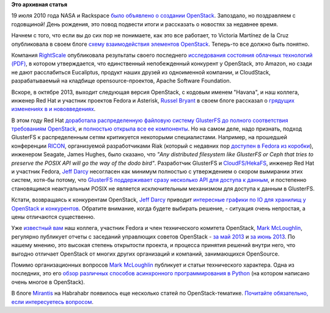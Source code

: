 .. title: Поздравляем OpenStack с третьей годовщиной!
.. slug: Поздравляем-openstack-с-третьей-годовщиной
.. date: 2013-07-25 11:50:29
.. tags: openstack, clouds, nasa, rackspace, amazon, eucaliptus, apache software foundation, gluster, ceph, riak, ricon, seagate, posix, python. mirantis
.. category: статистика
.. link:
.. description:
.. type: text
.. author: Peter Lemenkov

**Это архивная статья**

19 июля 2010 года NASA и Rackspace `было объявлено о создании OpenStack
<http://www.serverwatch.com/news/article.php/3893726/Rackspace-NASA-Partner-on-OpenStack-Cloud-Computing-Install.htm>`__.
Запоздало, но поздравляем с годовщиной! День рождения, это повод подвести итоги
и рассказать о новостях за недавнее время.

Начнем с того, что если вы до сих пор не понимаете, как это все работает, то
Victoria Martínez de la Cruz опубликовала в своем блоге `схему взаимодействия
элементов OpenStack
<http://vmartinezdelacruz.com/in-a-nutshell-how-openstack-works/>`__.
Теперь-то все должно быть понятно.

Компания `RightScale <http://www.rightscale.com/>`__ опубликовала результаты
своего последнего `исследования состояния облачных технологий (PDF)
<http://www.rightscale.com/pdf/rightscale-state-of-the-cloud-report-2013.pdf>`__,
в котором утверждается, что единственный непобежденный конкурент у OpenStack,
это Amazon, но сзади не дают расслабиться Eucaliptus, продукт наших друзей из
одноименной компании, и CloudStack, разрабатываемый на кладбище
opensource-проектов, Apache Software Foundation.

Вскоре, в октябре 2013, выходит следующая версия OpenStack, с кодовым
именем "Havana", и наш коллега, инженер Red Hat и участник проектов
Fedora и Asterisk, `Russel
Bryant <https://www.openhub.net/accounts/russellb>`__ в своем блоге
рассказал о `грядущих изменениях в и
нововведениях <http://russellbryantnet.wordpress.com/2013/05/13/openstack-compute-nova-roadmap-for-havana/>`__.

В этом году Red Hat `доработала распределенную файловую систему
GlusterFS до полного соответствия требованиям
OpenStack <http://www.redhat.com/about/news/archive/2013/4/gluster-is-openStack-ready>`__,
и `полностью открыла все ее
компоненты <http://www.opennet.ru/opennews/art.shtml?num=36865>`__. Но
на самом деле, надо признать, подход GlusterFS к распределенным сетям
критикуется некоторыми специалистами. Например, на прошедшей конференции
`RICON <http://ricon.io/>`__, организуемой разработчиками Riak (который
с недавних пор `доступен в Fedora из
коробки <http://fedoraproject.org/wiki/Features/Riak>`__), инженером
Seagate, James Hughes, было сказано, что *"Any distributed filesystem
like GlusterFS or Ceph that tries to preserve the POSIX API will go the
way of the dodo bird"*. Разработчик GlusterFS и
`CloudFS/HekaFS <https://fedoraproject.org/wiki/HekaFS>`__, инженер Red
Hat и участник Fedora, `Jeff
Darcy <https://fedoraproject.org/wiki/User:Jdarcy>`__ несогласен как
минимум полностью с утверждением о скором вымирании этих систем, хотя-бы
потому, что `GlusterFS поддерживает сразу несколько API для доступа к
данным <http://hekafs.org/index.php/2013/05/object-mania/>`__, и
постепенно становящимся неактуальным POSIX не является исключительным
механизмом для доступа к данным в GlusterFS.

Кстати, возвращаясь к конкурентам OpenStack, `Jeff Darcy
<https://fedoraproject.org/wiki/User:Jdarcy>`__ приводит `интересные графики по
IO для хранилищ у OpenStack и конкурентов
<http://hekafs.org/index.php/2013/05/performance-variation-in-the-cloud/>`__.
Обратите внимание, когда будете выбирать решение, - ситуация очень непростая, а
цены отличаются существенно.

Уже `известный вам </content/Новая-версия-openstack-folsom>`__ наш коллега,
участник Fedora и член технического комитета OpenStack, `Mark McLoughlin
<https://www.openhub.net/accounts/markmc>`__, регулярно публикует отчеты с
заседаний управлющих советов OpenStack - `за май 2013
<http://blogs.gnome.org/markmc/2013/06/05/may-30th-openstack-foundation-board-meeting/>`__
и `за июнь 2013
<http://blogs.gnome.org/markmc/2013/06/29/june-27th-openstack-foundation-board-meeting/>`__.
По нашему мнению, это высокая степень открытости проекта, и процесса принятия
решений внутри него, что выгодно отличает OpenStack от многих других
организаций и компаний, занимающихся OpenSource.

Помимо организационных вопросов `Mark
McLoughlin <https://www.openhub.net/accounts/markmc>`__ публикует и статьи
технического характера. Одна из последних, это его `обзор различных
способов асинхронного программирования в
Python <http://blogs.gnome.org/markmc/2013/06/04/async-io-and-python/>`__
(на котором написано очень многое в OpenStack).

В блоге `Mirantis <http://www.mirantis.ru/>`__ на Habrahabr появилось
еще несколько статей по OpenStack-тематике. `Почитайте обязательно, если
интересуетесь
вопросом <http://habrahabr.ru/users/mirantis_openstack/topics/>`__.
